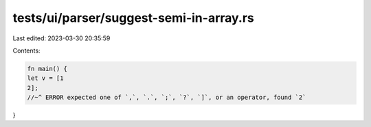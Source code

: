 tests/ui/parser/suggest-semi-in-array.rs
========================================

Last edited: 2023-03-30 20:35:59

Contents:

.. code-block:: rs

    fn main() {
    let v = [1
    2];
    //~^ ERROR expected one of `,`, `.`, `;`, `?`, `]`, or an operator, found `2`
}


